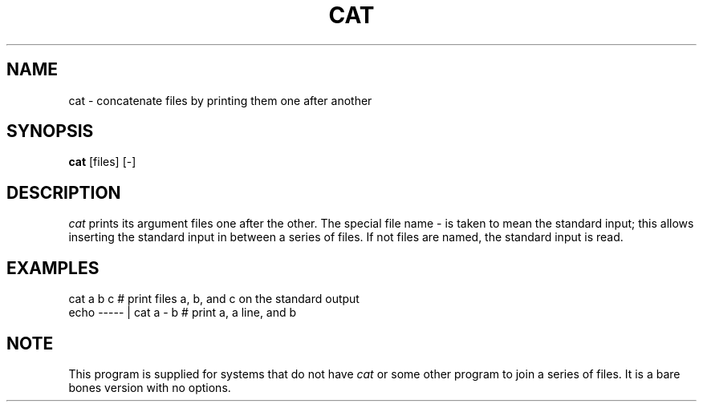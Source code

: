 .TH CAT 1 "July 16, 1986" "\(co 1980 Gary Perlman" "|STAT" "UNIX User's Manual"
.SH NAME
cat \- concatenate files by printing them one after another
.SH SYNOPSIS
.B cat
[files] [-]
.SH DESCRIPTION
.I cat
prints its argument files one after the other.
The special file name - is taken to mean the standard input;
this allows inserting the standard input in between a
series of files.
If not files are named, the standard input is read.
.SH EXAMPLES
.nf
cat a b c   # print files a, b, and c on the standard output
echo ----- | cat a - b   # print a, a line, and b
.fi
.SH NOTE
This program is supplied for systems that do not have
.I cat
or some other program to join a series of files.
It is a bare bones version with no options.
